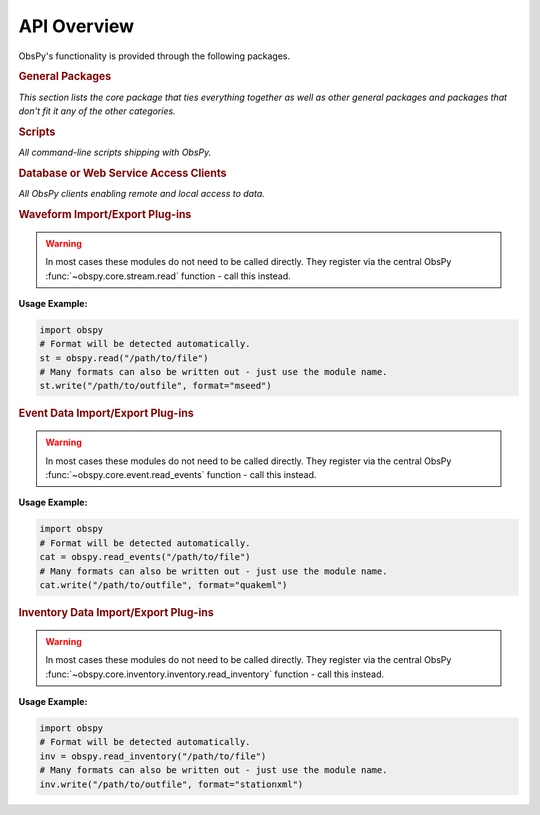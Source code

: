 ============
API Overview
============

ObsPy's functionality is provided through the following packages.

.. rubric:: General Packages

*This section lists the core package that ties everything together as well as
other general packages and packages that don't fit it any of the other
categories.*

.. autosummary::
    :toctree: .
    :nosignatures:

    obspy.core
    obspy.geodetics
    obspy.imaging
    obspy.realtime
    obspy.signal
    obspy.taup


.. rubric:: Scripts

*All command-line scripts shipping with ObsPy.*

.. autosummary::
    :template: script.rst
    :toctree: autogen
    :nosignatures:

    obspy.scripts.flinnengdahl
    obspy.scripts.runtests
    obspy.scripts.reftekrescue
    obspy.scripts.print
    obspy.scripts.sds_html_report
    obspy.imaging.scripts.scan
    obspy.imaging.scripts.plot
    obspy.imaging.scripts.mopad
    obspy.io.mseed.scripts.recordanalyzer
    obspy.io.xseed.scripts.dataless2xseed
    obspy.io.xseed.scripts.xseed2dataless
    obspy.io.xseed.scripts.dataless2resp


.. rubric:: Database or Web Service Access Clients

*All ObsPy clients enabling remote and local access to data.*

.. autosummary::
    :toctree: .
    :nosignatures:

    obspy.clients.earthworm
    obspy.clients.fdsn
    obspy.clients.filesystem
    obspy.clients.iris
    obspy.clients.neic
    obspy.clients.nrl
    obspy.clients.seedlink
    obspy.clients.syngine


.. rubric:: Waveform Import/Export Plug-ins

.. warning::
    In most cases these modules do not need to be called directly. They
    register via the central ObsPy
    :func:`~obspy.core.stream.read` function - call this instead.


**Usage Example:**

.. code-block:: python

    import obspy
    # Format will be detected automatically.
    st = obspy.read("/path/to/file")
    # Many formats can also be written out - just use the module name.
    st.write("/path/to/outfile", format="mseed")


.. autosummary::
    :toctree: .
    :nosignatures:

    obspy.io.ah
    obspy.io.ascii
    obspy.io.css
    obspy.io.dmx
    obspy.io.gcf
    obspy.io.gse2
    obspy.io.kinemetrics
    obspy.io.mseed
    obspy.io.nied.knet
    obspy.io.pdas
    obspy.io.reftek
    obspy.io.rg16
    obspy.io.sac
    obspy.io.seisan
    obspy.io.seg2
    obspy.io.segy
    obspy.io.sh
    obspy.io.wav
    obspy.io.win
    obspy.io.y

.. rubric:: Event Data Import/Export Plug-ins

.. warning::
    In most cases these modules do not need to be called directly. They
    register via the central ObsPy
    :func:`~obspy.core.event.read_events` function - call this instead.


**Usage Example:**

.. code-block:: python

    import obspy
    # Format will be detected automatically.
    cat = obspy.read_events("/path/to/file")
    # Many formats can also be written out - just use the module name.
    cat.write("/path/to/outfile", format="quakeml")

.. autosummary::
    :toctree: .
    :nosignatures:

    obspy.io.cmtsolution
    obspy.io.cnv
    obspy.io.focmec
    obspy.io.gse2
    obspy.io.hypodd
    obspy.io.iaspei
    obspy.io.json
    obspy.io.kml
    obspy.io.ndk
    obspy.io.nied.fnetmt
    obspy.io.nied.knet
    obspy.io.nlloc
    obspy.io.nordic
    obspy.io.pde
    obspy.io.quakeml
    obspy.io.scardec
    obspy.io.seiscomp
    obspy.io.shapefile
    obspy.io.zmap

.. rubric:: Inventory Data Import/Export Plug-ins


.. warning::
    In most cases these modules do not need to be called directly. They
    register via the central ObsPy
    :func:`~obspy.core.inventory.inventory.read_inventory` function -
    call this instead.


**Usage Example:**

.. code-block:: python

    import obspy
    # Format will be detected automatically.
    inv = obspy.read_inventory("/path/to/file")
    # Many formats can also be written out - just use the module name.
    inv.write("/path/to/outfile", format="stationxml")

.. autosummary::
    :toctree: .
    :nosignatures:

    obspy.io.css
    obspy.io.kml
    obspy.io.sac.sacpz
    obspy.io.seiscomp
    obspy.io.shapefile
    obspy.io.stationtxt
    obspy.io.stationxml
    obspy.io.xseed
